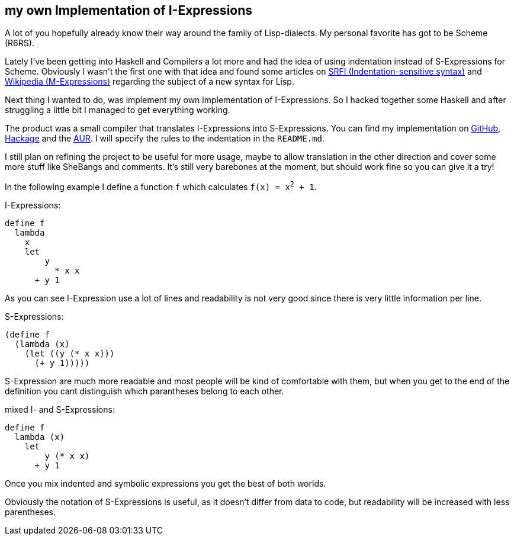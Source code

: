 ## my own Implementation of I-Expressions
A lot of you hopefully already know their way around the family of Lisp-dialects.
My personal favorite has got to be Scheme (R6RS).

Lately I've been getting into Haskell and Compilers a lot more and had the idea of using indentation instead of S-Expressions for Scheme.
Obviously I wasn't the first one with that idea and found some articles on https://srfi.schemers.org/srfi-49/srfi-49.html[SRFI (Indentation-sensitive syntax)] and https://en.wikipedia.org/wiki/M-expression[Wikipedia (M-Expressions)] regarding the subject of a new syntax for Lisp.

Next thing I wanted to do, was implement my own implementation of I-Expressions.
So I hacked together some Haskell and after struggling a little bit I managed to get everything working.

The product was a small compiler that translates I-Expressions into S-Expressions.
You can find my implementation on https://github.com/jumper149/haskeme[GitHub], https://hackage.haskell.org/package/haskeme[Hackage] and the https://aur.archlinux.org/packages/haskeme[AUR].
I will specify the rules to the indentation in the `README.md`.

I still plan on refining the project to be useful for more usage, maybe to allow translation in the other direction and cover some more stuff like SheBangs and comments.
It's still very barebones at the moment, but should work fine so you can give it a try!

In the following example I define a function `f` which calculates `f(x) = x^2^ + 1`.

I-Expressions:
[source,scheme]
----
define f
  lambda
    x
    let
        y
          * x x
      + y 1
----
As you can see I-Expression use a lot of lines and readability is not very good since there is very little information per line.

S-Expressions:
[source,scheme]
----
(define f
  (lambda (x)
    (let ((y (* x x)))
      (+ y 1)))))
----
S-Expression are much more readable and most people will be kind of comfortable with them, but when you get to the end of the definition you cant distinguish which parantheses belong to each other.

mixed I- and S-Expressions:
[source,scheme]
----
define f
  lambda (x)
    let
        y (* x x)
      + y 1
----
Once you mix indented and symbolic expressions you get the best of both worlds.

Obviously the notation of S-Expressions is useful, as it doesn't differ from data to code, but readability will be increased with less parentheses.
